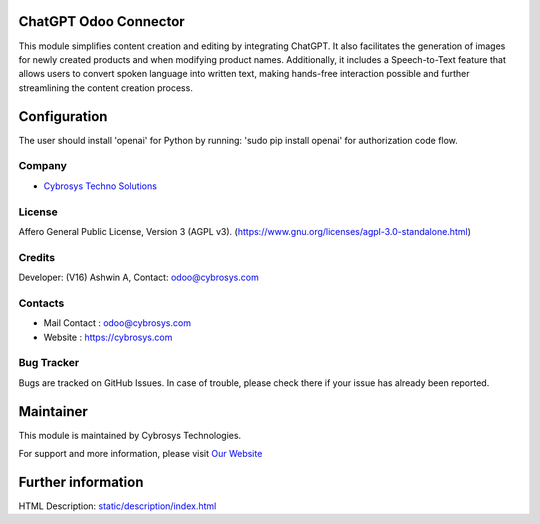 .. image:: https://img.shields.io/badge/license-AGPL--3-blue.svg
    :target: https://www.gnu.org/licenses/agpl-3.0-standalone.html
    :alt: License: AGPL-3

ChatGPT Odoo Connector
======================
This module simplifies content creation and editing by integrating ChatGPT.
It also facilitates the generation of images for newly created products and
when modifying product names. Additionally, it includes a Speech-to-Text feature
that allows users to convert spoken language into written text, making hands-free
interaction possible and further streamlining the content creation process.

Configuration
=============
The user should install 'openai' for Python by running:
'sudo pip install openai' for authorization code flow.

Company
-------
* `Cybrosys Techno Solutions <https://cybrosys.com/>`__

License
-------
Affero General Public License, Version 3 (AGPL v3).
(https://www.gnu.org/licenses/agpl-3.0-standalone.html)

Credits
-------
Developer: (V16) Ashwin A, Contact: odoo@cybrosys.com

Contacts
--------
* Mail Contact : odoo@cybrosys.com
* Website : https://cybrosys.com

Bug Tracker
-----------
Bugs are tracked on GitHub Issues. In case of trouble, please check there if
your issue has already been reported.

Maintainer
==========
.. image:: https://cybrosys.com/images/logo.png
   :target: https://cybrosys.com

This module is maintained by Cybrosys Technologies.

For support and more information, please visit `Our Website <https://cybrosys.com/>`__

Further information
===================
HTML Description: `<static/description/index.html>`__